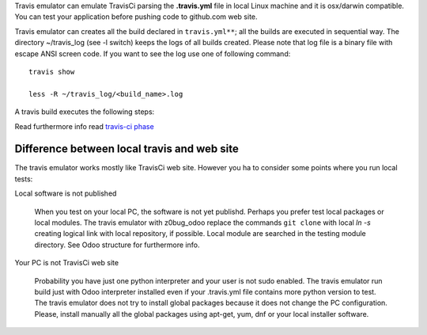 Travis emulator can emulate TravisCi parsing the **.travis.yml** file in local
Linux machine and it is osx/darwin compatible.
You can test your application before pushing code to github.com web site.

Travis emulator can creates all the build declared in ``travis.yml**``;
all the builds are executed in sequential way.
The directory ~/travis_log (see -l switch) keeps the logs of all builds created.
Please note that log file is a binary file with escape ANSI screen code.
If you want to see the log use one of following command:

::

    travis show

    less -R ~/travis_log/<build_name>.log

A travis build executes the following steps:

.. $include travis_phases.csv

Read furthermore info read `travis-ci phase <https://docs.travis-ci.com/user/job-lifecycle/>`__


Difference between local travis and web site
~~~~~~~~~~~~~~~~~~~~~~~~~~~~~~~~~~~~~~~~~~~~

The travis emulator works mostly like TravisCi web site. However you ha to consider
some points where you run local tests:

Local software is not published

    When you test on your local PC, the software is not yet publishd.
    Perhaps you prefer test local packages or local modules.
    The travis emulator with z0bug_odoo replace the commands ``git clone`` with
    local `ln -s` creating logical link with local repository, if possible.
    Local module are searched in the testing module directory. See Odoo structure
    for furthermore info.

Your PC is not TravisCi web site

    Probability you have just one python interpreter and your user is not sudo enabled.
    The travis emulator run build just with Odoo interpreter installed even if your
    .travis.yml file contains more python version to test.
    The travis emulator does not try to install global packages because
    it does not change the PC configuration.
    Please, install manually all the global packages using apt-get, yum, dnf or your local installer software.
